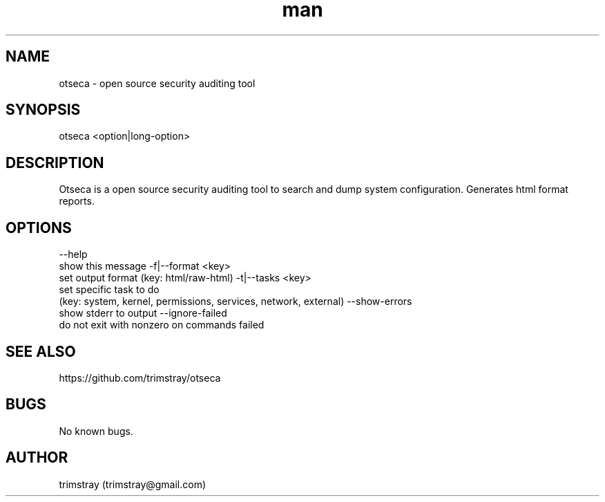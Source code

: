 .\" Manpage for otseca.
.\" Contact trimstray@gmail.com.
.TH man 8 "29.05.2018" "1.0.3" "otseca man page"
.SH NAME
otseca \- open source security auditing tool
.SH SYNOPSIS
otseca <option|long-option>
.SH DESCRIPTION
Otseca is a open source security auditing tool to search and dump system configuration. Generates html format reports.
.SH OPTIONS
--help
        show this message
-f|--format <key>
        set output format (key: html/raw-html)
-t|--tasks <key>
        set specific task to do
        (key: system, kernel, permissions, services, network, external)
--show-errors
        show stderr to output
--ignore-failed
        do not exit with nonzero on commands failed
.SH SEE ALSO
https://github.com/trimstray/otseca
.SH BUGS
No known bugs.
.SH AUTHOR
trimstray (trimstray@gmail.com)
